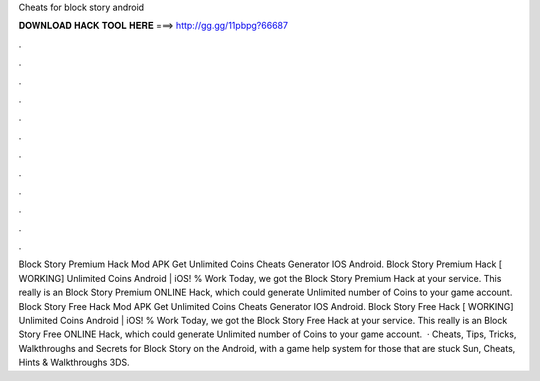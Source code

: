 Cheats for block story android

𝐃𝐎𝐖𝐍𝐋𝐎𝐀𝐃 𝐇𝐀𝐂𝐊 𝐓𝐎𝐎𝐋 𝐇𝐄𝐑𝐄 ===> http://gg.gg/11pbpg?66687

.

.

.

.

.

.

.

.

.

.

.

.

Block Story Premium Hack Mod APK Get Unlimited Coins Cheats Generator IOS Android. Block Story Premium Hack [ WORKING] Unlimited Coins Android | iOS! % Work Today, we got the Block Story Premium Hack at your service. This really is an Block Story Premium ONLINE Hack, which could generate Unlimited number of Coins to your game account. Block Story Free Hack Mod APK Get Unlimited Coins Cheats Generator IOS Android. Block Story Free Hack [ WORKING] Unlimited Coins Android | iOS! % Work Today, we got the Block Story Free Hack at your service. This really is an Block Story Free ONLINE Hack, which could generate Unlimited number of Coins to your game account.  · Cheats, Tips, Tricks, Walkthroughs and Secrets for Block Story on the Android, with a game help system for those that are stuck Sun, Cheats, Hints & Walkthroughs 3DS.